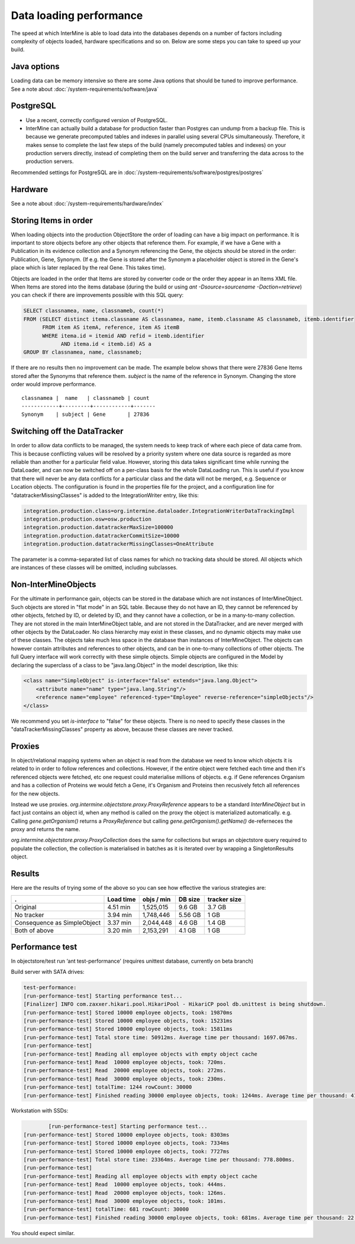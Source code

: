 Data loading performance
================================

The speed at which InterMine is able to load data into the databases depends on a number of factors including complexity of objects loaded, hardware specifications and so on. Below are some steps you can take to speed up your build.


Java options
--------------------

Loading data can be memory intensive so there are some Java options that should be tuned to improve performance.  See a note about :doc:`/system-requirements/software/java`

PostgreSQL
---------------------------------------

* Use a recent, correctly configured version of PostgreSQL.
* InterMine can actually build a database for production faster than Postgres can undump from a backup file. This is because we generate precomputed tables and indexes in parallel using several CPUs simultaneously. Therefore, it makes sense to complete the last few steps of the build (namely precomputed tables and indexes) on your production servers directly, instead of completing them on the build server and transferring the data across to the production servers.

Recommended settings for PostgreSQL are in :doc:`/system-requirements/software/postgres/postgres`

Hardware
---------------------------------------

See a note about :doc:`/system-requirements/hardware/index`


Storing Items in order
----------------------------

When loading objects into the production ObjectStore the order of loading can have a big impact on performance.  It is important to store objects before any other objects that reference them.  For example, if we have a Gene with a Publication in its evidence collection and a Synonym referencing the Gene, the objects should be stored in the order: Publication, Gene, Synonym.  (If e.g. the Gene is stored after the Synonym a placeholder object is stored in the Gene's place which is later replaced by the real Gene.  This takes time).

Objects are loaded in the order that Items are stored by converter code or the order they appear in an Items XML file.  When Items are stored into the items database (during the build or using `ant -Dsource=sourcename -Daction=retrieve`) you can check if there are improvements possible with this SQL query:

.. code-block:: sql

   SELECT classnamea, name, classnameb, count(*)
   FROM (SELECT distinct itema.classname AS classnamea, name, itemb.classname AS classnameb, itemb.identifier
         FROM item AS itemA, reference, item AS itemB
         WHERE itema.id = itemid AND refid = itemb.identifier
               AND itema.id < itemb.id) AS a
   GROUP BY classnamea, name, classnameb;


If there are no results then no improvement can be made.  The example below shows that there were 27836 Gene Items stored after the Synonyms that reference them.  `subject` is the name of the reference in Synonym.  Changing the store order would improve performance.

::

 	classnamea |  name   | classnameb | count 
	------------+---------+------------+-------
 	Synonym    | subject | Gene       | 27836


Switching off the DataTracker
--------------------------------------------------

In order to allow data conflicts to be managed, the system needs to keep track of where each piece of data came from. This is because conflicting values will be resolved by a priority system where one data source is regarded as more reliable than another for a particular field value. However, storing this data takes significant time while running the DataLoader, and can now be switched off on a per-class basis for the whole DataLoading run. This is useful if you know that there will never be any data conflicts for a particular class and the data will not be merged, e.g. Sequence or Location objects. The configuration is found in the properties file for the project, and a configuration line for "datatrackerMissingClasses" is added to the IntegrationWriter entry, like this:

.. code-block:: properties

	integration.production.class=org.intermine.dataloader.IntegrationWriterDataTrackingImpl
	integration.production.osw=osw.production
	integration.production.datatrackerMaxSize=100000
	integration.production.datatrackerCommitSize=10000
	integration.production.datatrackerMissingClasses=OneAttribute

The parameter is a comma-separated list of class names for which no tracking data should be stored. All objects which are instances of these classes will be omitted, including subclasses. 

Non-InterMineObjects
---------------------------------------

For the ultimate in performance gain, objects can be stored in the database which are not instances of InterMineObject. Such objects are stored in "flat mode" in an SQL table. Because they do not have an ID, they cannot be referenced by other objects, fetched by ID, or deleted by ID, and they cannot have a collection, or be in a many-to-many collection. They are not stored in the main InterMineObject table, and are not stored in the DataTracker, and are never merged with other objects by the DataLoader. No class hierarchy may exist in these classes, and no dynamic objects may make use of these classes. The objects take much less space in the database than instances of InterMineObject. The objects can however contain attributes and references to other objects, and can be in one-to-many collections of other objects. The full Query interface will work correctly with these simple objects. Simple objects are configured in the Model by declaring the superclass of a class to be "java.lang.Object" in the model description, like this:

.. code-block:: xml

    <class name="SimpleObject" is-interface="false" extends="java.lang.Object">
        <attribute name="name" type="java.lang.String"/>
        <reference name="employee" referenced-type="Employee" reverse-reference="simpleObjects"/>
    </class>


We recommend you set `is-interface` to "false" for these objects. There is no need to specify these classes in the "dataTrackerMissingClasses" property as above, because these classes are never tracked. 

Proxies
--------------------

In object/relational mapping systems when an object is read from the database we need to know which objects it is related to in order to follow references and collections. However, if the entire object were fetched each time and then it's referenced objects were fetched, etc one request could materialise millions of objects. e.g. if Gene references Organism and has a collection of Proteins we would fetch a Gene, it's Organism and Proteins then recusively fetch all references for the new objects.

Instead we use proxies. `org.intermine.objectstore.proxy.ProxyReference` appears to be a standard `InterMineObject` but in fact just contains an object id, when any method is called on the proxy the object is materialized automatically. e.g. Calling `gene.getOrganism()` returns a `ProxyReference` but calling `gene.getOrganism().getName()` de-referneces the proxy and returns the name.

`org.intermine.objectstore.proxy.ProxyCollection` does the same for collections but wraps an objectstore query required to populate the collection, the collection is materialised in batches as it is iterated over by wrapping a SingletonResults object. 

Results
---------------------------------------

Here are the results of trying some of the above so you can see how effective the various strategies are:

============================ ============= ============ ============ ==============
.                            Load time     objs / min   DB size      tracker size
============================ ============= ============ ============ ==============
Original                     4.51 min      1,525,015    9.6 GB       3.7 GB
No tracker                   3.94 min      1,748,446    5.56 GB      1 GB
Consequence as SimpleObject  3.37 min      2,044,448    4.6 GB       1.4 GB
Both of above                3.20 min      2,153,291    4.1 GB       1 GB
============================ ============= ============ ============ ==============


Performance test
---------------------------------------

In objectstore/test run ‘ant test-performance’  (requires unittest database, currently on beta branch)

Build server with SATA drives:

.. code-block:: properties

	test-performance:
	[run-performance-test] Starting performance test...
	[Finalizer] INFO com.zaxxer.hikari.pool.HikariPool - HikariCP pool db.unittest is being shutdown.
	[run-performance-test] Stored 10000 employee objects, took: 19870ms
	[run-performance-test] Stored 10000 employee objects, took: 15231ms
	[run-performance-test] Stored 10000 employee objects, took: 15811ms
	[run-performance-test] Total store time: 50912ms. Average time per thousand: 1697.067ms.
	[run-performance-test] 
	[run-performance-test] Reading all employee objects with empty object cache
	[run-performance-test] Read  10000 employee objects, took: 720ms.
	[run-performance-test] Read  20000 employee objects, took: 272ms.
	[run-performance-test] Read  30000 employee objects, took: 230ms.
	[run-performance-test] totalTime: 1244 rowCount: 30000
	[run-performance-test] Finished reading 30000 employee objects, took: 1244ms. Average time per thousand: 41.467ms.

Workstation with SSDs:

.. code-block:: properties

		[run-performance-test] Starting performance test...
	[run-performance-test] Stored 10000 employee objects, took: 8303ms
	[run-performance-test] Stored 10000 employee objects, took: 7334ms
	[run-performance-test] Stored 10000 employee objects, took: 7727ms
	[run-performance-test] Total store time: 23364ms. Average time per thousand: 778.800ms.
	[run-performance-test]
	[run-performance-test] Reading all employee objects with empty object cache
	[run-performance-test] Read  10000 employee objects, took: 444ms.
	[run-performance-test] Read  20000 employee objects, took: 126ms.
	[run-performance-test] Read  30000 employee objects, took: 101ms.
	[run-performance-test] totalTime: 681 rowCount: 30000
	[run-performance-test] Finished reading 30000 employee objects, took: 681ms. Average time per thousand: 22.700ms.

You should expect similar.

.. index:: data loading speed, performance, postgres, hardware, speed


